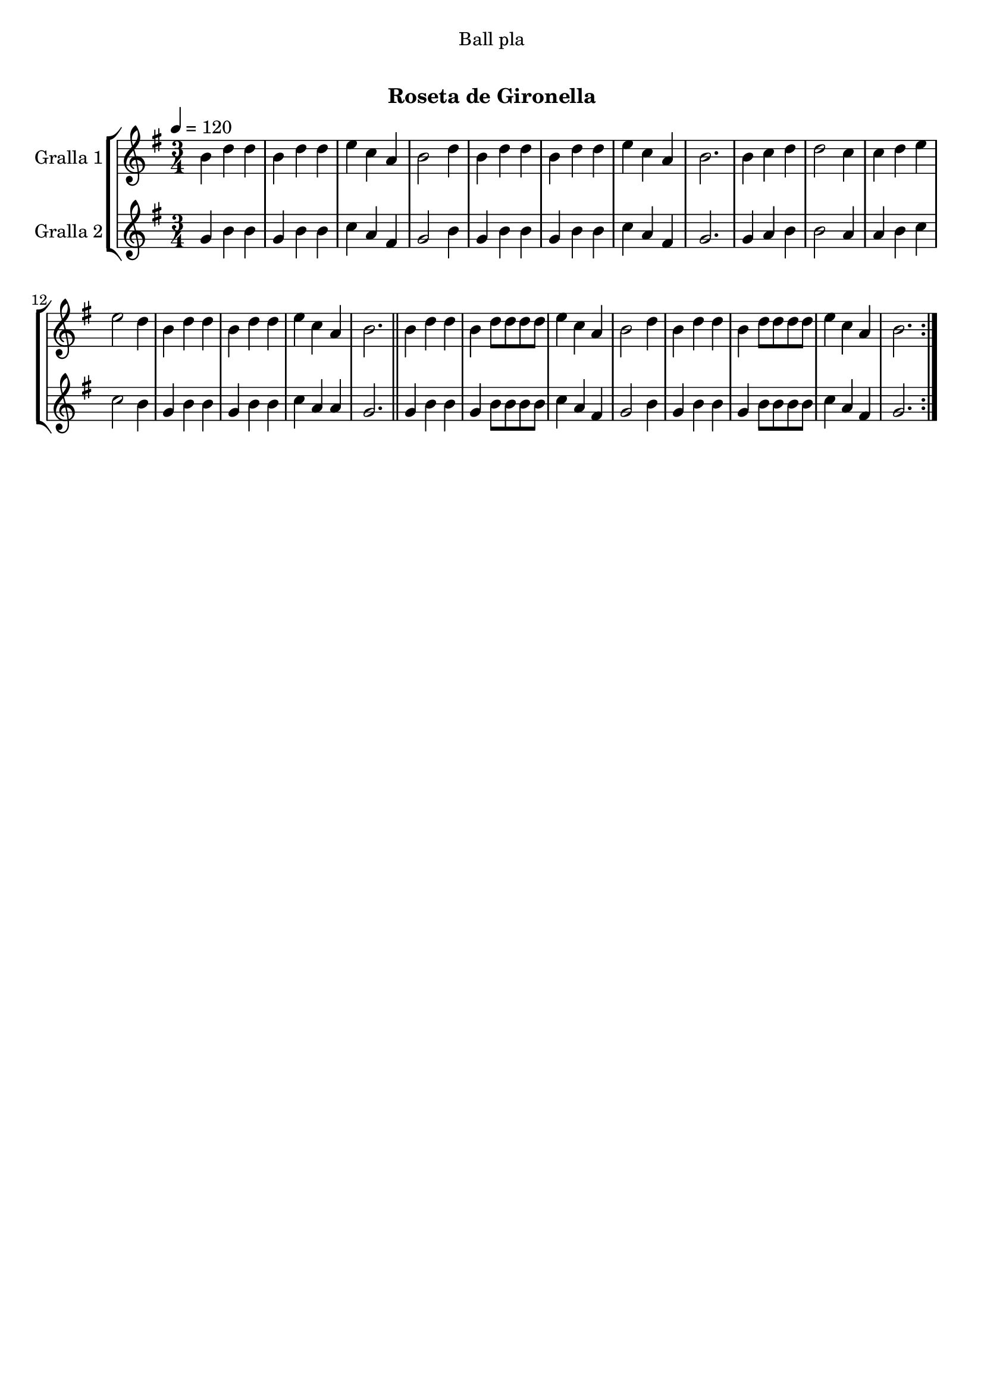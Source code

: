 \version "2.16.0"

\header {
  dedication="Ball pla"
  title="    "
  subtitle="Roseta de Gironella"
  subsubtitle=""
  poet=""
  meter=""
  piece=""
  composer=""
  arranger=""
  opus=""
  instrument=""
  copyright="     "
  tagline="  "
}

liniaroAa =
\relative b'
{
  \tempo 4=120
  \clef treble
  \key g \major
  \time 3/4
  \repeat volta 2 { b4 d d  |
  b4 d d  |
  e4 c a  |
  b2 d4  |
  %05
  b4 d d  |
  b4 d d  |
  e4 c a  |
  b2.  |
  b4 c d  |
  %10
  d2 c4  |
  c4 d e  |
  e2 d4  |
  b4 d d  |
  b4 d d  |
  %15
  e4 c a  |
  b2.  \bar "||"
  b4 d d  |
  b4 d8 d d d  |
  e4 c a  |
  %20
  b2 d4  |
  b4 d d  |
  b4 d8 d d d  |
  e4 c a  |
  b2.  | }
}

liniaroAb =
\relative g'
{
  \tempo 4=120
  \clef treble
  \key g \major
  \time 3/4
  \repeat volta 2 { g4 b b  |
  g4 b b  |
  c4 a fis  |
  g2 b4  |
  %05
  g4 b b  |
  g4 b b  |
  c4 a fis  |
  g2.  |
  g4 a b  |
  %10
  b2 a4  |
  a4 b c  |
  c2 b4  |
  g4 b b  |
  g4 b b  |
  %15
  c4 a a  |
  g2.  \bar "||"
  g4 b b  |
  g4 b8 b b b  |
  c4 a fis  |
  %20
  g2 b4  |
  g4 b b  |
  g4 b8 b b b  |
  c4 a fis  |
  g2.  | }
}

\book {

\paper {
  print-page-number = false
  #(set-paper-size "a4")
  #(layout-set-staff-size 20)
}

\bookpart {
  \score {
    \new StaffGroup {
      \override Score.RehearsalMark #'self-alignment-X = #LEFT
      <<
        \new Staff \with {instrumentName = #"Gralla 1" } \liniaroAa
        \new Staff \with {instrumentName = #"Gralla 2" } \liniaroAb
      >>
    }
    \layout {}
  }\score { \unfoldRepeats
    \new StaffGroup {
      \override Score.RehearsalMark #'self-alignment-X = #LEFT
      <<
        \new Staff \with {instrumentName = #"Gralla 1" } \liniaroAa
        \new Staff \with {instrumentName = #"Gralla 2" } \liniaroAb
      >>
    }
    \midi {}
  }
}

\bookpart {
  \header {}
  \score {
    \new StaffGroup {
      \override Score.RehearsalMark #'self-alignment-X = #LEFT
      <<
        \new Staff \with {instrumentName = #"Gralla 1" } \liniaroAa
      >>
    }
    \layout {}
  }\score { \unfoldRepeats
    \new StaffGroup {
      \override Score.RehearsalMark #'self-alignment-X = #LEFT
      <<
        \new Staff \with {instrumentName = #"Gralla 1" } \liniaroAa
      >>
    }
    \midi {}
  }
}

\bookpart {
  \header {}
  \score {
    \new StaffGroup {
      \override Score.RehearsalMark #'self-alignment-X = #LEFT
      <<
        \new Staff \with {instrumentName = #"Gralla 2" } \liniaroAb
      >>
    }
    \layout {}
  }\score { \unfoldRepeats
    \new StaffGroup {
      \override Score.RehearsalMark #'self-alignment-X = #LEFT
      <<
        \new Staff \with {instrumentName = #"Gralla 2" } \liniaroAb
      >>
    }
    \midi {}
  }
}

}

\book {

\paper {
  print-page-number = false
  #(set-paper-size "a5landscape")
  #(layout-set-staff-size 16)
  #(define output-suffix "a5")
}

\bookpart {
  \header {}
  \score {
    \new StaffGroup {
      \override Score.RehearsalMark #'self-alignment-X = #LEFT
      <<
        \new Staff \with {instrumentName = #"Gralla 1" } \liniaroAa
      >>
    }
    \layout {}
  }
}

\bookpart {
  \header {}
  \score {
    \new StaffGroup {
      \override Score.RehearsalMark #'self-alignment-X = #LEFT
      <<
        \new Staff \with {instrumentName = #"Gralla 2" } \liniaroAb
      >>
    }
    \layout {}
  }
}

}

\book {

\paper {
  print-page-number = false
  #(set-paper-size "a6landscape")
  #(layout-set-staff-size 12)
  #(define output-suffix "a6")
}

\bookpart {
  \header {}
  \score {
    \new StaffGroup {
      \override Score.RehearsalMark #'self-alignment-X = #LEFT
      <<
        \new Staff \with {instrumentName = #"Gralla 1" } \liniaroAa
      >>
    }
    \layout {}
  }
}

\bookpart {
  \header {}
  \score {
    \new StaffGroup {
      \override Score.RehearsalMark #'self-alignment-X = #LEFT
      <<
        \new Staff \with {instrumentName = #"Gralla 2" } \liniaroAb
      >>
    }
    \layout {}
  }
}

}

